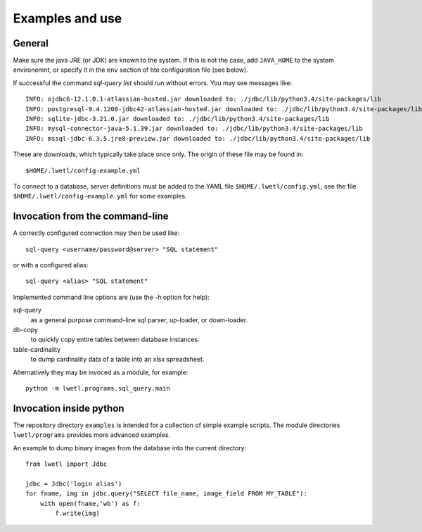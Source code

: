 Examples and use
****************

General
=======

Make sure the java JRE (or JDK) are known to the system. If this is not the case, add ``JAVA_HOME`` to the system environemnt, or specify it in the ``env`` section of hte configuration file (see below).

If successful the command `sql-query list` should run without errors. You may see messages like:

::

    INFO: ojdbc6-12.1.0.1-atlassian-hosted.jar downloaded to: ./jdbc/lib/python3.4/site-packages/lib
    INFO: postgresql-9.4.1208-jdbc42-atlassian-hosted.jar downloaded to: ./jdbc/lib/python3.4/site-packages/lib
    INFO: sqlite-jdbc-3.21.0.jar downloaded to: ./jdbc/lib/python3.4/site-packages/lib
    INFO: mysql-connector-java-5.1.39.jar downloaded to: ./jdbc/lib/python3.4/site-packages/lib
    INFO: mssql-jdbc-6.3.5.jre8-preview.jar downloaded to: ./jdbc/lib/python3.4/site-packages/lib

These are downloads, which typically take place once only. The origin of these file may be found in:

::

    $HOME/.lwetl/config-example.yml

To connect to a database, server definitions must be added to the YAML file ``$HOME/.lwetl/config.yml``, see the file ``$HOME/.lwetl/config-example.yml`` for some examples.

Invocation from the command-line
================================

A correctly configured connection may then be used like:

::

    sql-query <username/password@server> "SQL statement"

or with a configured alias:

::

    sql-query <alias> "SQL statement"

Implemented command line options are (use the -h option for help):

sql-query
  as a general purpose command-line sql parser, up-loader, or down-loader.

db-copy
  to quickly copy entire tables between database instances.

table-cardinality
  to dump cardinality data of a table into an xlsx spreadsheet.

Alternatively they may be invoced as a module, for example:

::

      python -m lwetl.programs.sql_query.main


Invocation inside python
========================

The repository directory ``examples`` is intended for a collection of simple example scripts. The module directories ``lwetl/programs`` provides more advanced examples.

An example to dump binary images from the database into the current directory:

::

    from lwetl import Jdbc

    jdbc = Jdbc('login alias')
    for fname, img in jdbc.query("SELECT file_name, image_field FROM MY_TABLE"):
        with open(fname,'wb') as f:
            f.write(img)
